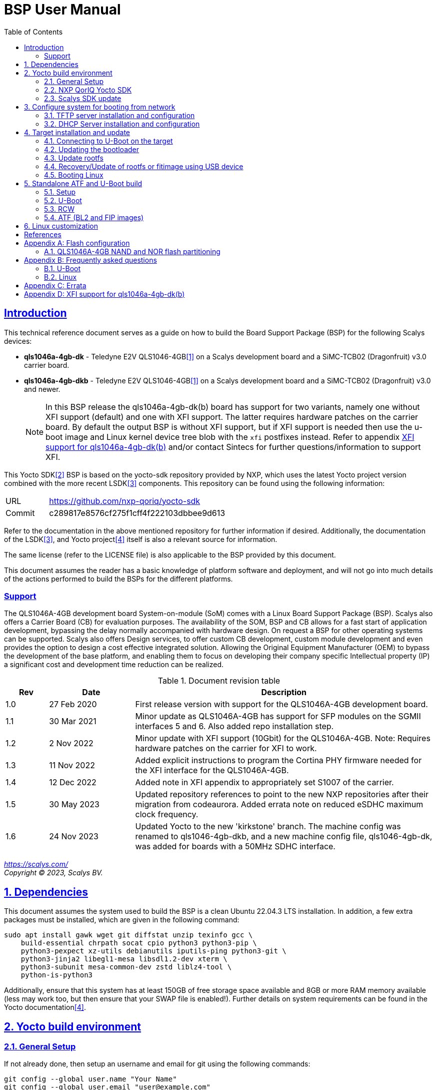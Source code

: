 ////
This document can be converted into an HTML or a PDF file using an editor such as Asciidoc-FX.

From the command line (Ubuntu 18.04) you can convert this .adoc file using the following commands:
HTML: asciidoctor bsp_user_manual.adoc
PDF: asciidoctor-pdf bsp_user_manual.adoc -d book
This may require you to install some additional packages from the package manager.
////
//Make section headers linkable
:sectlinks:

= BSP User Manual
:toc:

== Introduction
This technical reference document serves as a guide on how to build the Board Support Package (BSP) for the following Scalys devices:

* *qls1046a-4gb-dk* - Teledyne E2V QLS1046-4GB<<qormino-page>> on a Scalys development board and a SiMC-TCB02 (Dragonfruit) v3.0 carrier board.
* *qls1046a-4gb-dkb* - Teledyne E2V QLS1046-4GB<<qormino-page>> on a Scalys development board and a SiMC-TCB02 (Dragonfruit) v3.0 and newer.
+
NOTE: In this BSP release the qls1046a-4gb-dk(b) board has support for two variants, namely one without XFI support (default) and one with XFI support. The latter requires hardware patches on the carrier board. By default the output BSP is without XFI support, but if XFI support is needed then use the u-boot image and Linux kernel device tree blob with the `xfi` postfixes instead. Refer to appendix <<XFI support for qls1046a-4gb-dk(b)>> and/or contact Sintecs for further questions/information to support XFI.

This Yocto SDK<<yocto-page>> BSP is based on the yocto-sdk repository provided by NXP, which uses the latest Yocto project version combined with the more recent LSDK<<lsdk-page>> components. This repository can be found using the following information:

[width="80%",cols="1,7"]
|====================
|URL|https://github.com/nxp-qoriq/yocto-sdk
|Commit|c289817e8576cf275f1cff4f222103dbbee9d613
|====================

Refer to the documentation in the above mentioned repository for further information if desired. Additionally, the documentation of the LSDK<<lsdk-page>>, and Yocto project<<yocto-manual>> itself is also a relevant source for information.

The same license (refer to the LICENSE file) is also applicable to the BSP provided by this document.

This document assumes the reader has a basic knowledge of platform software and deployment, and will not go into much details of the actions performed to build the BSPs for the different platforms.

=== Support
The QLS1046A-4GB development board System-on-module (SoM) comes with a Linux Board Support Package (BSP). Scalys also offers a Carrier Board (CB) for evaluation purposes. The availability of the SOM, BSP and CB allows for a fast start of application development, bypassing the delay normally accompanied with hardware design. On request a BSP for other operating systems can be supported. Scalys also offers Design services, to offer custom CB development, custom module development and even provides the option to design a cost effective integrated solution. Allowing the Original Equipment Manufacturer (OEM) to bypass the development of the base platform, and enabling them to focus on developing their company specific Intellectual property (IP) a significant cost and development time reduction can be realized.


.Document revision table
[width="100%",cols="1,2,7",options="header"]
|====================
|Rev  |Date         |Description
|1.0  |27 Feb 2020  | First release version with support for the QLS1046A-4GB development board.
|1.1  |30 Mar 2021  | Minor update as QLS1046A-4GB has support for SFP modules on the SGMII interfaces 5 and 6. Also added repo installation step.
|1.2  |2 Nov 2022   | Minor update with XFI support (10Gbit) for the QLS1046A-4GB. Note: Requires hardware patches on the carrier for XFI to work.
|1.3   |11 Nov 2022  | Added explicit instructions to program the Cortina PHY firmware needed for the XFI interface for the QLS1046A-4GB.
|1.4   |12 Dec 2022 | Added note in XFI appendix to appropriately set S1007 of the carrier.
|1.5   |30 May 2023 | Updated repository references to point to the new NXP repositories after their migration from codeaurora. Added errata note on reduced eSDHC maximum clock frequency.
|1.6   |24 Nov 2023 | Updated Yocto to the new 'kirkstone' branch. The machine config was renamed to qls1046-4gb-dkb, and a new machine config file, qls1046-4gb-dk, was added for boards with a 50MHz SDHC interface.
|====================
__
https://scalys.com/ +
Copyright (C)  2023, Scalys BV.
__

:numbered:
== Dependencies
This document assumes the system used to build the BSP is a clean Ubuntu 22.04.3 LTS installation. In addition, a few extra packages must be installed, which are given in the following command:
----
sudo apt install gawk wget git diffstat unzip texinfo gcc \
    build-essential chrpath socat cpio python3 python3-pip \
    python3-pexpect xz-utils debianutils iputils-ping python3-git \
    python3-jinja2 libegl1-mesa libsdl1.2-dev xterm \
    python3-subunit mesa-common-dev zstd liblz4-tool \
    python-is-python3
----

Additionally, ensure that this system has at least 150GB of free storage space available and 8GB or more RAM memory available (less may work too, but then ensure that your SWAP file is enabled!). Further details on system requirements can be found in the Yocto documentation<<yocto-manual>>.

== Yocto build environment
=== General Setup
If not already done, then setup an username and email for git using the following commands:

----
git config --global user.name "Your Name"
git config --global user.email "user@example.com"
----

=== NXP QorIQ Yocto SDK
In this section we will start fetching all necessary Yocto SDK repositories.

. Start in your build directory of choice. In this document we presume to use the `/home/user/qoriq` directory which can be created using the following commands:
+
----
mkdir /home/user/qoriq
cd /home/user/qoriq
----
. Download the repository containing the BSP manifest and patch(es).
+
----
git clone https://github.com/Scalys/bsp-yocto-sdk.git -b kirkstone
cd bsp-yocto-sdk/yocto-sdk
----
. Use the repo tool to fetch all the relevant repositories (the alternative to using the repo tool is for the user to manually retrieve the repositories/files described in the `default.xml` manifest file). First install the latest repo tool (the package manager provided version results in an error related to using python 2 instead of 3):
+
----
mkdir ~/bin
curl https://storage.googleapis.com/git-repo-downloads/repo > ~/bin/repo
chmod a+rx ~/bin/repo
PATH=${PATH}:~/bin
----
+
----
repo init -u "file://$PWD/../" -b kirkstone
# you may get the question to enable color display for your user account. Decline this unless it is desired.
repo sync -j4
----
In the above command the environment variable PWD should point to the directory containing the `default.xml` manifest file, i.e. `/home/user/qoriq/bsp-yocto-sdk/yocto-sdk` in our example.

. At this point we can still perform a default test build with no Scalys specific code included yet. This step is optional, but it can be used to rule out basic problems. To proceed with this test build use the following commands:
+
----
. ./setup-env -m ls1046ardb
# Read and accept the license agreement to proceed.
bitbake fsl-image-networking
----
In case a problem occurred here, then it is recommended to attempt solving it using the documentation of the yocto-sdk (see reference in introduction), used LSDK components, and/or Yocto project.

=== Scalys SDK update
In this section we will start building the actual BSP.

. Create a new build for the Scalys machine (make sure to do this in a clean shell):
+
----
. ./setup-env -m <scalys-machine>
# Read and accept the license agreement to proceed.
----
In the above command the `<scalys-machine>` variable can be one of the following Scalys machines:
+
* qls1046-4gb-dkb - The default machine configuration with a 25MHz SDHC interface. It is *recommended* to use this on all versions of the SiMC-TCB02/Dragonfruit carrier board.
* qls1046-4gb-dk - The old machine configuration with a 50MHz SDHC interface intended only for SiMC-TCB02/Dragonfruit carrier board versions v3.0.
+
All supported machines can be displayed by running the command `. ./setup-env`.

. Start building the BSP:
+
----
bitbake fsl-image-networking
----
+
TIP: NXP also provides other images such as fsl-image-networking-full, which features more packages for evaluation. Note that some packages/features may not (yet) be supported for the machines covered in this BSP user manual.

==== Generated Images
The Yocto system generates a number of images. The images are located in the `tmp/deploy/images/<scalys-machine>` directory. A number of relevant images are:

* *atf/bl2_<boot-source>.pbl* +
BL2 image which can be flashed to the respective boot source memory device. This image contains the RCW, PBL and second-stage bootloader(in the context of the ARM Trusted Firmware), which is responsible for tasks like initializing memory, setting up the execution environment, and loading the next stage of the bootloader. Customized versions may be build using the standalone building steps provided later on in this document. 
* *atf/fip_uboot_<boot-source>.bin* +
FIP_U-Boot image contains the Firmware Image Package (FIP) for U-Boot and the main U-Boot binary.
* *fitImage* +
FIT image containing the kernel, and the device tree.
* *fsl-image-networking-<scalys-machine>.rootfs.ubifs* +
Rootfs in the UBIFS format, ready to be flashed to the NAND flash. This already contains the fitImage in its `/boot` directory.
* *fsl-image-networking-<scalys-machine>.rootfs.tar.gz* +
Rootfs in an archive. This file can be extracted to a local NFS location for network boot, or to a USB/SATA disk for target boot.
* *fsl-image-networking-<scalys-machine>.rootfs.wic* +
Bootloader and Rootfs combined in an image for an SD card. This file can be written directly to the SD card.
* *fsl_fman_ucode_<cpu>_<version>.bin* +
Frame Manager firmware which must be present for the ethernet interfaces to operate.
* *cs4315-cs4340-PHY-ucode.txt* +
Cortina PHY firmware needed for the XFI interface to work. Refer to appendix <<XFI support for qls1046a-4gb-dk(b)>> for more details.

NOTE: You may need to rename these files to match the environment variables in U-Boot when updating them.

== Configure system for booting from network
These steps are optional and only necessary when the target is connected directly to the computer used to build the BSP. You are free to use your own TFTP and DHCP server when desired.

=== TFTP server installation and configuration
. Install the TFTP server (if not already done):
+
----
sudo apt-get install xinetd tftpd tftp
----

. Create/edit the `/etc/xinetd.d/tftp` file and add the following entry:
+
----
service tftp
{
	protocol    = udp
	port        = 69
	socket_type = dgram
	wait        = yes
	user        = nobody
	server      = /usr/sbin/in.tftpd
	server_args = /tftpboot
	disable     = no
}
----

. Create a folder to serve the TFTP data:
+
WARNING: TFTP Has no security so be aware this folder is NOT SECURE!
+
----
sudo mkdir /tftpboot
sudo chmod -R 777 /tftpboot
sudo chown -R nobody /tftpboot
sudo chmod g+s /tftpboot
----

. Restart the xinetd service:
+
----
sudo /etc/init.d/xinetd restart
----

=== DHCP Server installation and configuration
. Install the DHCP server (if not already done):
+
----
sudo apt-get install isc-dhcp-server
----

. edit the `/etc/network/interfaces` file, where `eth1` is the chosen interface of your host PC to the board:
+
----
# Make sure the network ranges match your host system!
auto eth1
allow-hotplug eth1
iface eth1 inet static
address 192.168.1.1
netmask 255.255.255.0
----

. and edit the `/etc/dhcp/dhcpd.conf` file (you can choose to use a statically assigned IP address by updating the lines appropriately):
+
----
default-lease-time 600;
max-lease-time 7200;

# Fixed addresses
host hostname_goes_here {
	hardware ethernet 00:11:22:33:44:55;
	fixed-address 192.168.1.100;
}

subnet 192.168.1.0 netmask 255.255.255.0 {
	range 192.168.1.150 192.168.1.200;
	option routers 192.168.1.254;
	option domain-name-servers 192.168.1.1, 192.168.1.2;
}
----

== Target installation and update

The machines described in this document contain by default a working U-Boot source, however during use it may get overwritten, become corrupted, or simply must be updated. For this scenario Scalys provides several methods of programming a working U-Boot source. Contact Scalys for more information when needed.

=== Connecting to U-Boot on the target
Assuming that a valid U-Boot source is available on the target, then we can proceed with connecting the target device to our host PC via its serial interface (namely the upper RS232 micro-D connector of the carrier board). Using a terminal application the host may initiate the connection with the default settings of 115200, 8N1, and no flow-control.

=== Updating the bootloader
In the following subsections examples are given to update the relevant data in the respective boot source memory device. The default approach for this would be to do this from a working U-Boot image, which means either an existing image should be available in the current boot source memory device or use an alternative boot source, such as SD card boot.

Here is a list of supported platforms and what boot source they support:

.Boot source support
[cols="5,^1,^1,^1,^1,^1,^1",width="100%",options="header"]
|====================
|Product                                |ifc nor  |ifc nand |sdhc |qspi |spi  |i2c
|qls1046a-4gb-dk(b) development board   |x        |         |x    |     |     |
|====================

==== Programming BL2/FIP_U-Boot onto SD card
This step is only relevant if your current boot source is invalid and if the machine supports the SD card boot source.

The user can program BL2/FIP_U-Boot onto the SD card using the following commands, wherein the `X` of `/dev/sdX` should be appropriately updated to the SD card device itself:

WARNING: Be careful not to overwrite your own drive by specifying the wrong device!

----
sudo dd if=atf/bl2_sd.pbl of=/dev/sdX bs=512 seek=8 conv=fsync
sudo dd if=atf/fip_uboot_sd.bin of=/dev/sdX bs=512 seek=2048 conv=fsync
----

Optionally, the user can also program the Frame manager firmware on the SD card to have network support. This can be achieved similarly:
----
sudo dd if=fsl_fman_ucode_ls1046_r1.0_106_4_18.bin of=/dev/sdX bs=512 seek=18432 conv=fsync
----
Note that the offset of this firmware is configured in U-Boot, which may be subject to changes.

Once the SD card has been prepared then the target must be configured to boot from the SD card. Refer to the documentation of the carrier board and the hardware specification document of the development board on how to achieve this.

==== Update bootloader using TFTP
. Put the boot source specific prepared BL2 and FIP image in a directory available though TFTP, i.e. in `/tftpboot/qoriq/`. The images must be named  `bl2_<boot-source>.bin` and `fip_uboot_<boot-source>.bin` respectively. Boot the system, and press any key to go to the U-Boot prompt.

. Boot the system, and press any key to go to the U-Boot prompt (assuming you have already setup the connection with the target).

. Set the `TFTP_PATH` variable to specify where the file is located on the TFTP server:
+
----
=> setenv TFTP_PATH qoriq
----

. Update BL2 image:
+
----
=> run update-bl2-<boot-source>-nw
----

. Update the FIP image (U-Boot):
+
----
=> run update-uboot-<boot-source>-nw
----

==== Update bootloader using a USB drive
Place the boot source specific prepared BL2 and FIP image on a FAT32 formatted USB drive. The images must be named  `bl2_<boot-source>.bin` and `fip_uboot_<boot-source>.bin` respectively. Boot the system, and press any key to go to the U-Boot prompt.

. Update BL2 image:
+
----
=> run update-bl2-<boot-source>-usb
----

. Update the FIP image (U-Boot):
+
----
=> run update-uboot-<boot-source>-usb
----

==== U-Boot environment
. To erase the current U-Boot environment one of the following commands depending on the relevant boot source.
+
TIP: Note that the used offsets/partitions may be board specific and/or modified, and should therefore be verified first to prevent undesired data loss.
+
** NAND flash: `nand erase.part env`
** NOR flash: `protect off nor0,1;erase nor0,1`
** SD card: `mmc erase 2800 10`

. To reinitialize and store the default U-Boot environment configuration use the following commands:
+
----
env default -a
saveenv
----

=== Update rootfs
When updating the rootfs on NAND flash it is important not to use the nand erase/write commands because this will remove the wear leveling information of the UBI file system.
The `ubi` command in U-Boot is aware of the UBI file-system and preserves this metadata.

==== Create rootfs volume
. This step is only required if the `ubi0:rootfs` volume is not yet created.
+
----
#Mount the ubi partition of the NAND flash (determine its name with the 'mtdparts' command)
ubi part ubipart_nand
#Check if rootfs volume is already present:
ubi info l
#Create the rootfs volume when it is not present:
ubi create rootfs
----

. Update the rootfs from U-Boot:
+
----
run update-ubi-rootfs-nand
----

=== Recovery/Update of rootfs or fitimage using USB device
Copy your working fitimage (named here: `fitimage`) and UBIFS formatted rootfs (named here: `rootfs.ubifs`) on a FAT32 formatted USB drive and insert it in the USB port of the carrier board.

. Now in your U-Boot command line:
+
----
#Start/scan USB controller:
usb start
#Verify usb device number (in our case 0):
usb storage

#Rootfs repair/update
#Fetch the file
fatload usb 0 ${load_addr} rootfs.ubifs
#Mount the ubi partition of the NAND flash (determine its name with the 'mtdparts' command)
ubi part ubipart_nand
# verify that a ubi volume named 'rootfs' is present (if not perform the 'create rootfs volume' step in the above section and skip the ubifsmount step)
ubi info l
#Mount the rootfs ubi volume
ubifsmount ubi0:rootfs
#Write the rootfs.ubifs file to the ubi volume
ubi write ${load_addr} rootfs ${filesize}

# Fitimage repair
#Load the fitimage to memory and boot to linux.
fatload usb 0 ${load_addr} fitImage.itb
bootm ${load_addr}#conf@freescale_qls1046a-4gb-sdk.dtb
#After booting to linux, the `/boot/fitImage.itb` file should be replaced with a working version.
----

=== Booting Linux
==== Boot from network (TFTP)
. Boot the linux system from U-Boot using the network:
+
----
#First make sure the correct bootargs environment variables are present and then run:
run netboot
----
It is also possible to setup a NFS server for the rootfs. This is not described in this manual.

==== Boot from NAND
. Boot the linux system from U-Boot:
+
----
# First make sure the correct bootargs environment variables are present and then run:
run ubiboot-nand
----

== Standalone ATF and U-Boot build
We recommend to build the RCW/PBL, U-Boot, ATF images using Yocto due to their complexity. However customization and development of these images may be desired outside of the Yocto environment. Therefore we provide the following standalone building steps for only the basic configurations. Please refer to the Yocto recipes for other configurations.

=== Setup
. Setup the cross-compiler and other missing packages if not already done:
+
----
sudo apt-get install gcc-aarch64-linux-gnu bison flex libncurses-dev python3
----

=== U-Boot
. Download and configure the U-Boot sources similar to the Yocto build:
+
----
git clone https://github.com/nxp-qoriq/u-boot.git
cd u-boot
git checkout 181859317bfafef1da79c59a4498650168ad9df6
wget https://raw.githubusercontent.com/Scalys/meta-scalys/kirkstone/recipes-bsp/u-boot/u-boot-qoriq/0001-Added-support-for-qls1046a4gb.patch
git apply 0001-Added-support-for-qls1046a4gb.patch
# depending on the machine build you may need to apply additional patches.
CROSS_COMPILE=aarch64-linux-gnu- ARCH=arm64 make <scalys-device>_<boot-source>_defconfig
----

. In the above command the `<scalys-device>_<boot-source>_defconfig` line can be one of the following depending on the product that you have:
* qls1046a-4gb:
** `qls1046a_4gb_ifc_nor_defconfig` - U-Boot image prepared for IFC NOR flash boot.
** `qls1046a_4gb_sdcard_defconfig` -  U-Boot image prepared for SD card boot.
** `qls1046a_4gb_ifc_nor_xfi_defconfig` - U-Boot image prepared for IFC NOR flash boot with XFI support.
** `qls1046a_4gb_sdcard_xfi_defconfig` -  U-Boot image prepared for SD card boot with XFI support.
+
Refer to <<XFI support for qls1046a-4gb-dk(b)>> for using the XFI supported versions.

. Optionally, you can now customize the U-Boot features using the command given below.
+
----
CROSS_COMPILE=aarch64-linux-gnu- ARCH=arm make menuconfig
----

. Build U-Boot image:
+
----
CROSS_COMPILE=aarch64-linux-gnu- ARCH=arm make -j8
----

=== RCW
. Download, configure, and build the sources similar to the Yocto build:
+
----
git clone https://github.com/nxp-qoriq/rcw
cd rcw
git checkout a4db86818de35d0168a48d3f17878ec68fb1cf6d
wget https://raw.githubusercontent.com/Scalys/meta-scalys/kirkstone/recipes-bsp/rcw/rcw/0001-Added-support-for-qls1046a4gb.patch
git apply 0001-Added-support-for-qls1046a4gb.patch
# If necessary you can edit the relevant RCW configuration of the qls1046a-4gb target.
make all
----

=== ATF (BL2 and FIP images)
. Download, configure, and build the sources similar to the Yocto build:
+
----
git clone https://github.com/nxp-qoriq/atf.git
cd atf
git checkout 3c1583ba0a5d11e5116332e91065cb3740153a46
wget https://raw.githubusercontent.com/Scalys/meta-scalys/kirkstone/recipes-bsp/atf/qoriq-atf/0001-Added-support-for-qls1046a4gb.patch
git apply 0001-Added-support-for-qls1046a4gb.patch
CROSS_COMPILE=aarch64-linux-gnu- make V=1 all fip pbl PLAT=qls1046a4gb BOOT_MODE=<BOOTMODE> RCW=<rcw_path/rcw_.bin> BL33=<u-boot_path/u-boot.bin>
----
+
For example the following would be the standard possible builds similar for the qls1046a-4gb-dkb Yocto machine configuration:
+
----
CROSS_COMPILE=aarch64-linux-gnu- make V=1 all fip pbl PLAT=qls1046a4gb BOOT_MODE=sd RCW=../rcw/qls1046a-4gb/RR_SSSSPPPP_3333_8888/rcw_1600_sdboot.bin BL33=../u-boot/u-boot.bin

CROSS_COMPILE=aarch64-linux-gnu- make V=1 all fip pbl PLAT=qls1046a4gb BOOT_MODE=nor RCW=../rcw/qls1046a-4gb/RR_SSSSPPPP_3333_8888/rcw_1600_ifc_nor.bin BL33=../u-boot/u-boot.bin
----

The output image bl2_<BOOTMODE>.pbl (containing the RCW PBL data) and fip.bin (containing the U-Boot image) specific to the chosen configuration will be located in the build/qls1046a4gb/<BUILD_TYPE>/. It may be necessary to modify the name of this image to match the U-Boot environment variables. Please refer to section <<Updating the bootloader>> on how to actually program these images.

== Linux customization
In order to customize the kernel we can start with the following steps:

. Make sure you first build a full fsl-image-networking image (Which generates the base `defconfig` file). Now we can modify the kernel configuration using:
+
----
bitbake -c menuconfig virtual/kernel
----
Note that the made changes are only local and are removed when performing a cleansstate command. See below how to make them permanent.

. Rebuild the kernel
+
----
bitbake virtual/kernel
----

. If not already done, we may also want to update the rootfs (required when new kernel modules are build). This step will also create and insert the new fitimage.
+
----
bitbake fsl-image-networking
----
+
If we made any changes to the image we may want to add our changes permanently to the Yocto build process. For this refer to the 'Patching the Kernel' chapter of the Yocto reference manual. For any other questions regarding the BSP and Linux we advice to first read the NXP documentation.

[bibliography]
== References
- [[[qormino-page,1]]] Teledyne E2V Qormino website, [Online] Available: https://semiconductors.teledyneimaging.com/en/products/qormino-processing-modules/
- [[[yocto-page,2]]] Yocto Project, [Online] Available: https://www.yoctoproject.org/
- [[[lsdk-page,3]]] Layerscape Software Development Kit, [Online] Available: https://lsdk.github.io/
- [[[yocto-manual,4]]] Yocto Project Mega-Manual krikstone/v4.0, [Online] Available: https://docs.yoctoproject.org/4.0.14/singleindex.html

[appendix]

== Flash configuration
This section describes the partitioning of relevant flash memories present on the covered products. The information given in this section may be subject to changes, so verification with the related source code and environmental variables is recommended.

=== QLS1046A-4GB NAND and NOR flash partitioning

The partitions can be modified by the user as required, with the only requirement that the bootloader will be located at the start of the NAND flash.

.NOR Partitioning
[cols="1,2,2,2,5",width="80%",options="header"]
|====================
|No.|Name           |Size       |Offset     | Description
|0  |bl2            |0x00100000 |0x00000000 | PBL + BL2
|1  |u-boot         |0x00200000 |0x00100000 | FIP + U-boot
|2  |env            |0x00040000 |0x00300000 | U-Boot environment storage
|3  |fman_ucode     |0x00040000 |0x00340000 | Firmware for the Frame Manager.
|4  |cortina_ucode  |0x00040000 |0x00380000 | Cortina Retimer PHY microcode
|5  |ubipart_nor    |0x01c40000 |0x003c0000 | Rootfs in ubifs format (NAND ubipart_nand partition used by default for rootfs)
|====================

.NAND Partitioning
[cols="1,2,2,2,5",width="80%",options="header"]
|====================
|No.|Name           |Size       |Offset     | Description
|0  |bl2            |0x00100000 |0x00000000 | Reserved (NAND boot not supported)
|1  |u-boot         |0x00200000 |0x00100000 | Reserved (NAND boot not supported)
|2  |env            |0x00040000 |0x00300000 | Reserved (NAND boot not supported)
|3  |fman_ucode     |0x00040000 |0x00340000 | Reserved (NAND boot not supported)
|4  |cortina_ucode  |0x00040000 |0x00380000 | Reserved (NAND boot not supported)
|5  |ubipart_nand   |0x3fb80000 |0x003c0000 | Rootfs in ubifs format
|6  |bbt            |0x00100000 |0x3ff00000 |
|====================

The resulting mtd partitioning in U-Boot is described with the following configuration:
----
mtdparts=7e800000.flash:1M@0x0(bl2),2M(u-boot),256k(env),256k(fman_ucode),256k(cortina_ucode),0x3fb80000(ubipart_nand),1M@0x3ff00000(bbt)ro;60000000.nor:1M@0x0(bl2),2M(u-boot),256k(env),256k(fman_ucode),256k(cortina_ucode),-(ubipart_nor)
----

[appendix]

== Frequently asked questions
In this section the frequently asked questions are answered.

=== U-Boot
[qanda]
How do the environment variables work in U-Boot?::
    Please first refer to the denx wiki pages or the NXP LSDK documentation for general U-Boot help. The environment variables may be viewed using the `printenv` command and edited using the commands `editenv` and `setenv`. Remember to save the changes using `saveenv` or they will be lost after a reboot. Below you will find a list of relevant variables:
+
* `bootargs`: Contains arguments that are passed to the Linux kernel. This should contain the used console for instance.
* `bootcmd`: This variable is executed when the boot timer is finished in U-Boot.
* `ethXaddr`: It contains the hardware address that will be used by both U-Boot and Linux for an ethernet interface.
* `ethprime`: This variable specifies which ethernet interface will be tried first in U-Boot.
* `ethact`: This variable points to the currently active ethernet interface.
* `ipaddr`: The IP address of the current active interface.
* `serverip`: The IP address of the TFTP server.
* `hwconfig`: This variable is used to configure specific hardware by U-Boot and Linux.
* `load_addr`: Variable used to indicate the default address for TFTP loading.
+
Several other environment variables are used to update or boot from a specific source.

How can I reset my environment variables in U-Boot?::
    Refer to section <<U-Boot environment>>.

How can I reduce the noise of the fans after boot-up?::
    The U-Boot environment variable `setfans` is executed to set the fans default speed to a lower setting. This command is normally executed once the U-Boot countdown has finished. It might be the case that you removed this command from your boot process. Only advanced users should change the `setfans` variable directly as it will influence your system's reliability. Refer to the source code for more details on the `setfans` variable.

=== Linux
[qanda]
How can I configure an ethernet interface?::
    There is a specific set of ethernet interfaces available depending on the chosen target processor and application. The `dmesg` command can be used to view the logs of these specific rename actions. The datasheet of the chosen processor may be used to associate the final name to the actual interface from the device tree. +
    In the following scenario we are going to configure an interface as a DHCP client. First make sure you already have a DHCP server running in your network as proposed in section <<DHCP Server installation and configuration>>. Modify the following lines with the correct interface name and add them to the `/etc/network/interfaces` file on the QorIQ using your preferred editor. Repeat this for every interfaces you desire to be a DHCP client.
+
----
auto _interface_name_
iface _interface_name_ inet dhcp
----
Restart the interface with the following commands:
+
----
ifdown _interface_name_ && ifup _interface_name_
----
There may also be a scenario where we want a static IP assigned to an interface instead. This can be achieved similarly by adding the following lines to the `/etc/network/interfaces` file:
+
----
auto _interface_name_
iface _interface_name_ inet static
address 192.168.1.150
netmask 255.255.255.0
gateway 192.168.1.1
----
+
And then repeat the same `ifdown` and `ifup` commands as executed in the DHCP client scenario.

Which interfaces are located to what slot of the SFP cage?::
    The `fm1-mac5` interface is the bottom-left slot, and the `fm1-mac6` interface is the top-left. The Finisar FCLF-8522 SFP module has been verified to work for 1000BASE-T Full-duplex. Other modules may need additional configuration. Note: In the default BSP the LED's are not used.

[appendix]

== Errata

At least the following erratas are applicable in the BSP for the respective product. Refer to the documentation of used components for further applicable erratas when necessary.

* qls1046a-4gb-dk(b):
. The card detect signal of the SDHC interface is available on GPIO4_03 instead of SDHC_CD_B. This has been implemented in the BSP.
. The eSDHC interface can only operate up to 25MHz (SD full speed) instead of 50MHz (SD High speed) due to limitations of the level shifter on the simc-tcb2 carrier board.

[appendix]

==  XFI support for qls1046a-4gb-dk(b)
A few things are needed to use the qls1046a-4gb-dk(b) BSP with XFI support, namely:

. Ensure a correctly hardware patched SiMC-TCB02/Dragonfruit v3.0 carrier board is used and that its DIP switch S1007 is set to `1000` (156.25MHz) instead of the default `1010` (100MHz). Contact Sintecs for details if needed. Optionally, you can also add a suitable heatsink on the Cortina retimer IC.
+
WARNING: when using the normal BSP without XFI support then you must return S1007 back to `1010`! Otherwise the module will be stuck in a reset loop due to an incorrect input clock.
. Ensure the BL2 and FIP bootloader images are used with XFI support. Refer to section <<Generated Images>> to find the relevant Yocto output image or refer to section <<Standalone ATF and U-Boot build>> to build it for the yourself (ensure that you use the correct RCW (i.e., `RR_FFSSPPPP_1133_8888/rcw_1600_<boot_source>_xfi.rcw`) and U-Boot (i.e., `qls1046a_4gb_<boot_source>_xfi_defconfig`) build configurations!).
. Ensure the Cortina PHY firmware is programmed in the NOR flash under U-Boot with the command `usb start; run update-cortina-ucode-nor-usb` whilst the microcode file `cs4315-cs4340-PHY-ucode.txt` is present on the attached (FAT32 formatted) USB storage device. Ensure to reboot afterwards for the microcode to take effect. The microcode file is provided by the Yocto BSP build.
. Ensure you boot the Linux image with the XFI specific device tree blob (`qls1046a-4gb-sdk-xfi.dtb` as the separate .dtb or `freescale_qls1046a-4gb-sdk-xfi.dtb` as the configuration in the fitImage) which can be achieved by editing the relevant U-Boot boot environment variable. For booting the rootfs from the NAND flash this is achieved by editing the `ubiboot-nand` variable. If you still have an old BSP rootfs (ubifs) image in your NAND flash, then you also need to update this if you want to boot from it with XFI support. First interrupt U-Boot from automatically booting to Linux and then enter the following command:
+
----
setenv ubiboot-nand "ubi part ubipart_nand;ubifsmount ubi0:rootfs;ubifsload '${load_addr}' /boot/fitImage;run set_ubiboot_args_nand;bootm '${load_addr}'#conf-freescale_qls1046a-4gb-sdk-xfi.dtb"
----
+
TIP: You can also use the `editenv` command instead to modify the device tree blob configuration name.
+
And then (optionally) you can save the changes to the environment variables with the following command to keep them after powering off the system:
+
----
saveenv
----


To test the XFI interfaces you must first connect the external SFP+ interface to a suitable remote system.

. The following options were verified to work:
.. SFPE-010-1000-NE-32 (copper)
.. SFP-10GSR-85 (optical)
+
You must connect it to the top right or bottom right SFP(+) cage slots of the carrier to connect to the XFI interface of the LS1046A.

. Then depending on if you want to test under U-Boot or Linux you can do the following:
.. Under U-Boot you must set the acting ethernet interface (`ethact`) to `FM1@TGEC1` for the bottom right SFP cage slot and `FM1@TGEC2` for the top right SFP cage slot. Then set the `ipaddr` variable to a suitable IP address and then `ping` the remote side.
.. Under Linux you can configure the `fm1-mac9` interface (bottom right SFP cage slot) and/or `fm1-mac10` interface (top right SFP cage slot) to a desired IP address and then `ping` the remote side or use for instance `iperf` to test the bandwidth.

NOTE: Due to hardware limitations an issue on the MDIO 1 bus may occur due to clause 22 and clause 45 compatibility mismatch. By selecting the Cortina PHY MDIO addresses correctly this can be circumvented and due to both XFI interfaces are configured as fixed links under Linux no traffic will occur on the MDIO bus after initial configuration in U-Boot.
